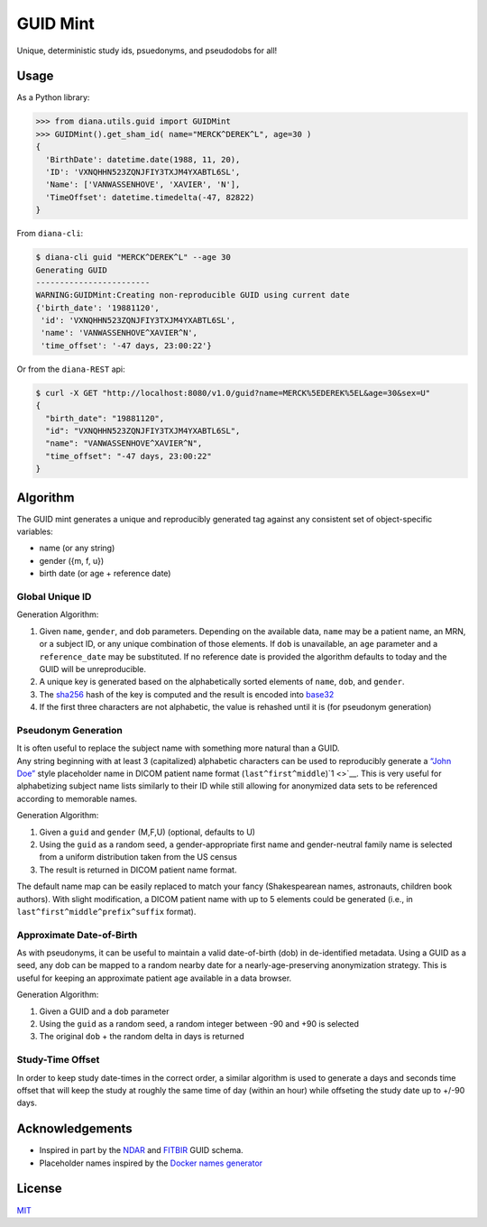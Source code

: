 GUID Mint
=========

Unique, deterministic study ids, psuedonyms, and pseudodobs for all!

Usage
-----

As a Python library:

.. code:: python

   >>> from diana.utils.guid import GUIDMint
   >>> GUIDMint().get_sham_id( name="MERCK^DEREK^L", age=30 )
   {
     'BirthDate': datetime.date(1988, 11, 20),
     'ID': 'VXNQHHN523ZQNJFIY3TXJM4YXABTL6SL',
     'Name': ['VANWASSENHOVE', 'XAVIER', 'N'],
     'TimeOffset': datetime.timedelta(-47, 82822)
   }

From ``diana-cli``:

.. code:: yaml

   $ diana-cli guid "MERCK^DEREK^L" --age 30
   Generating GUID
   ------------------------
   WARNING:GUIDMint:Creating non-reproducible GUID using current date
   {'birth_date': '19881120',
    'id': 'VXNQHHN523ZQNJFIY3TXJM4YXABTL6SL',
    'name': 'VANWASSENHOVE^XAVIER^N',
    'time_offset': '-47 days, 23:00:22'}

Or from the ``diana-REST`` api:

.. code:: yaml

   $ curl -X GET "http://localhost:8080/v1.0/guid?name=MERCK%5EDEREK%5EL&age=30&sex=U"
   {
     "birth_date": "19881120",
     "id": "VXNQHHN523ZQNJFIY3TXJM4YXABTL6SL",
     "name": "VANWASSENHOVE^XAVIER^N",
     "time_offset": "-47 days, 23:00:22"
   }

Algorithm
---------

The GUID mint generates a unique and reproducibly generated tag against
any consistent set of object-specific variables:

-  name (or any string)
-  gender ({m, f, u})
-  birth date (or age + reference date)

Global Unique ID
~~~~~~~~~~~~~~~~

Generation Algorithm:

1. Given ``name``, ``gender``, and ``dob`` parameters. Depending on the
   available data, ``name`` may be a patient name, an MRN, or a subject
   ID, or any unique combination of those elements. If ``dob`` is
   unavailable, an ``age`` parameter and a ``reference_date`` may be
   substituted. If no reference date is provided the algorithm defaults
   to today and the GUID will be unreproducible.
2. A unique key is generated based on the alphabetically sorted elements
   of ``name``, ``dob``, and ``gender``.
3. The `sha256 <http://en.wikipedia.org/wiki/Secure_Hash_Algorithm>`__
   hash of the key is computed and the result is encoded into
   `base32 <http://en.wikipedia.org/wiki/Base32>`__
4. If the first three characters are not alphabetic, the value is
   rehashed until it is (for pseudonym generation)

Pseudonym Generation
~~~~~~~~~~~~~~~~~~~~

| It is often useful to replace the subject name with something more
  natural than a GUID.
| Any string beginning with at least 3 (capitalized) alphabetic
  characters can be used to reproducibly generate a `“John
  Doe” <http://en.wikipedia.org/wiki/John_Doe>`__ style placeholder name
  in DICOM patient name format (``last^first^middle``)\ `1 <>`__. This
  is very useful for alphabetizing subject name lists similarly to their
  ID while still allowing for anonymized data sets to be referenced
  according to memorable names.

Generation Algorithm:

1. Given a ``guid`` and ``gender`` (M,F,U) (optional, defaults to U)
2. Using the ``guid`` as a random seed, a gender-appropriate first name
   and gender-neutral family name is selected from a uniform
   distribution taken from the US census
3. The result is returned in DICOM patient name format.

The default name map can be easily replaced to match your fancy
(Shakespearean names, astronauts, children book authors). With slight
modification, a DICOM patient name with up to 5 elements could be
generated (i.e., in ``last^first^middle^prefix^suffix`` format).

Approximate Date-of-Birth
~~~~~~~~~~~~~~~~~~~~~~~~~

As with pseudonyms, it can be useful to maintain a valid date-of-birth
(dob) in de-identified metadata. Using a GUID as a seed, any dob can be
mapped to a random nearby date for a nearly-age-preserving anonymization
strategy. This is useful for keeping an approximate patient age
available in a data browser.

Generation Algorithm:

1. Given a GUID and a ``dob`` parameter
2. Using the ``guid`` as a random seed, a random integer between -90 and
   +90 is selected
3. The original ``dob`` + the random delta in days is returned

Study-Time Offset
~~~~~~~~~~~~~~~~~

In order to keep study date-times in the correct order, a similar
algorithm is used to generate a days and seconds time offset that will
keep the study at roughly the same time of day (within an hour) while
offseting the study date up to +/-90 days.

Acknowledgements
----------------

-  Inspired in part by the
   `NDAR <https://ndar.nih.gov/ndarpublicweb/tools.html>`__ and
   `FITBIR <https://fitbir.nih.gov>`__ GUID schema.
-  Placeholder names inspired by the `Docker names
   generator <https://github.com/docker/docker/blob/master/pkg/namesgenerator/names-generator.go>`__

License
-------

`MIT <http://opensource.org/licenses/mit-license.html>`__
